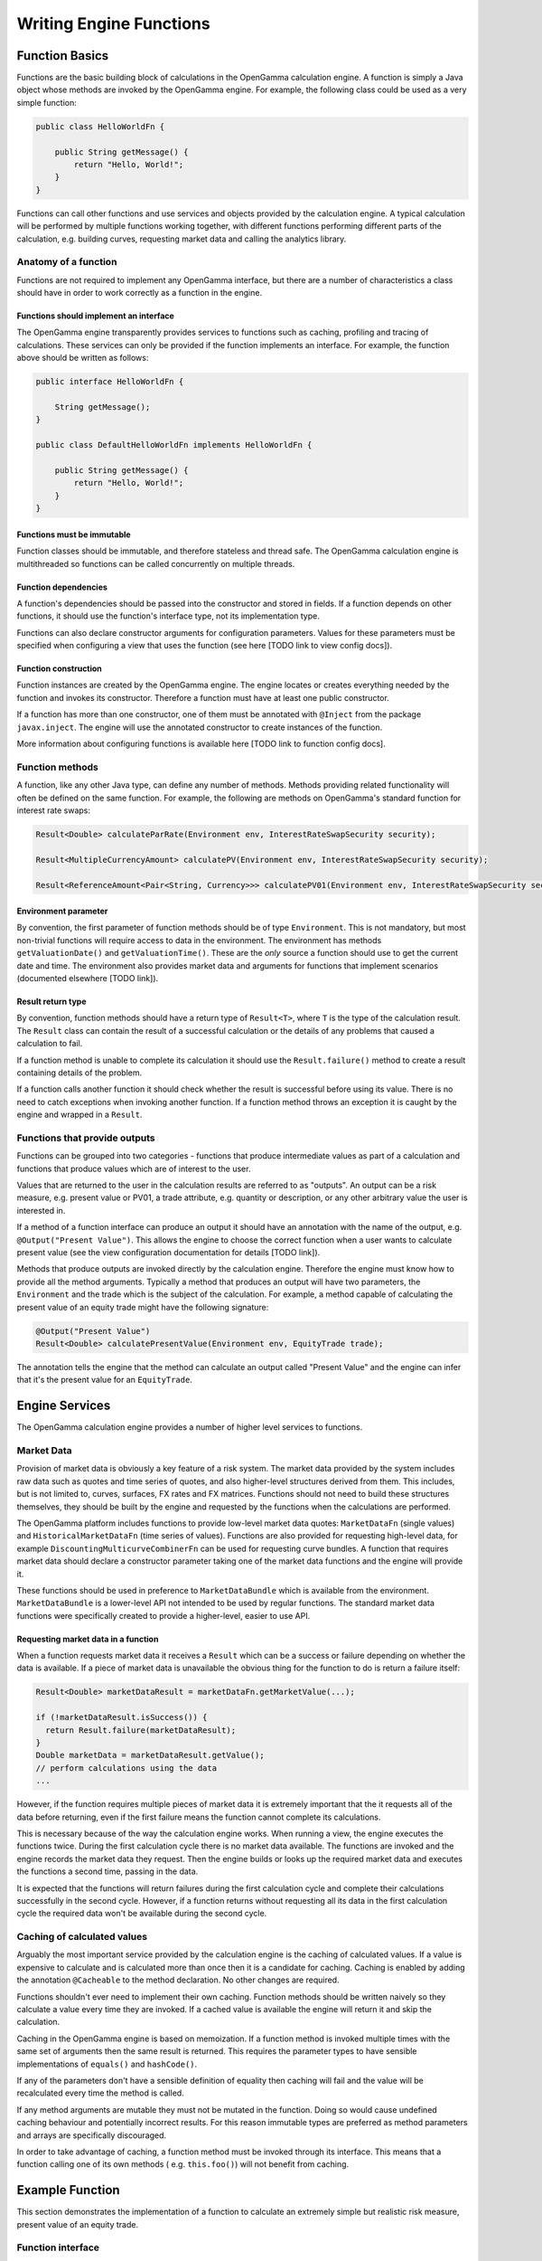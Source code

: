 ========================
Writing Engine Functions
========================

Function Basics
^^^^^^^^^^^^^^^

Functions are the basic building block of calculations in the OpenGamma calculation engine. A function is simply
a Java object whose methods are invoked by the OpenGamma engine. For example, the following class could be used
as a very simple function:

.. code-block:: java

    public class HelloWorldFn {

        public String getMessage() {
            return "Hello, World!";
        }
    }

Functions can call other functions and use services and objects provided by the calculation engine. A typical
calculation will be performed by multiple functions working together, with different functions performing
different parts of the calculation, e.g. building curves, requesting market data and calling the analytics library.

Anatomy of a function
---------------------
Functions are not required to implement any OpenGamma interface, but there are a number of characteristics a
class should have in order to work correctly as a function in the engine.

Functions should implement an interface
~~~~~~~~~~~~~~~~~~~~~~~~~~~~~~~~~~~~~~~
The OpenGamma engine transparently provides services to functions such as caching, profiling and tracing of
calculations. These services can only be provided if the function implements an interface. For example, the function
above should be written as follows:

.. code-block:: java

    public interface HelloWorldFn {

        String getMessage();
    }

    public class DefaultHelloWorldFn implements HelloWorldFn {

        public String getMessage() {
            return "Hello, World!";
        }
    }

Functions must be immutable
~~~~~~~~~~~~~~~~~~~~~~~~~~~
Function classes should be immutable, and therefore stateless and thread safe. The OpenGamma calculation engine is
multithreaded so functions can be called concurrently on multiple threads.

Function dependencies
~~~~~~~~~~~~~~~~~~~~~
A function's dependencies should be passed into the constructor and stored in fields. If a function depends on
other functions, it should use the function's interface type, not its implementation type.

Functions can also declare constructor arguments for configuration parameters. Values for these parameters must
be specified when configuring a view that uses the function (see here [TODO link to view config docs]).

Function construction
~~~~~~~~~~~~~~~~~~~~~
Function instances are created by the OpenGamma engine. The engine locates or creates everything needed by the
function and invokes its constructor. Therefore a function must have at least one public constructor.

If a function has more than one constructor, one of them must be annotated with ``@Inject`` from the package
``javax.inject``. The engine will use the annotated constructor to create instances of the function.

More information about configuring functions is available here [TODO link to function config docs].

Function methods
----------------
A function, like any other Java type, can define any number of methods. Methods providing related functionality
will often be defined on the same function. For example, the following are methods on OpenGamma's standard function
for interest rate swaps:

.. code-block:: java

    Result<Double> calculateParRate(Environment env, InterestRateSwapSecurity security);

    Result<MultipleCurrencyAmount> calculatePV(Environment env, InterestRateSwapSecurity security);

    Result<ReferenceAmount<Pair<String, Currency>>> calculatePV01(Environment env, InterestRateSwapSecurity security);

Environment parameter
~~~~~~~~~~~~~~~~~~~~~
By convention, the first parameter of function methods should be of type ``Environment``. This is not mandatory,
but most non-trivial functions will require access to data in the environment. The environment has methods
``getValuationDate()`` and ``getValuationTime()``. These are the *only* source a function should use to
get the current date and time. The environment also provides market data and arguments for functions that
implement scenarios (documented elsewhere [TODO link]).

Result return type
~~~~~~~~~~~~~~~~~~
By convention, function methods should have a return type of ``Result<T>``, where ``T`` is the type of the
calculation result. The ``Result`` class can contain the result of a successful calculation or the details
of any problems that caused a calculation to fail.

If a function method is unable to complete its calculation it should use the ``Result.failure()`` method to
create a result containing details of the problem.

If a function calls another function it should check whether the result is successful before using its value.
There is no need to catch exceptions when invoking another function. If a function method throws an exception
it is caught by the engine and wrapped in a ``Result``.

Functions that provide outputs
------------------------------
Functions can be grouped into two categories - functions that produce intermediate values as part of
a calculation and functions that produce values which are of interest to the user.

Values that are returned to the user in the calculation results are referred to as "outputs". An output can be
a risk measure, e.g. present value or PV01, a trade attribute, e.g. quantity or description, or any other
arbitrary value the user is interested in.

If a method of a function interface can produce an output it should have an annotation with the name of the output, e.g.
``@Output("Present Value")``. This allows the engine to choose the correct function when a user wants to
calculate present value (see the view configuration documentation for details [TODO link]).

Methods that produce outputs are invoked directly by the calculation engine. Therefore the engine must know how
to provide all the method arguments. Typically a method that produces an output will have two parameters, the
``Environment`` and the trade which is the subject of the calculation. For example, a method capable of calculating
the present value of an equity trade might have the following signature:

.. code-block:: java

    @Output("Present Value")
    Result<Double> calculatePresentValue(Environment env, EquityTrade trade);

The annotation tells the engine that the method can calculate an output called "Present Value" and the engine can
infer that it's the present value for an ``EquityTrade``.

Engine Services
^^^^^^^^^^^^^^^
The OpenGamma calculation engine provides a number of higher level services to functions.

Market Data
-----------
Provision of market data is obviously a key feature of a risk system. The market data provided by the system
includes raw data such as quotes and time series of quotes, and also higher-level structures derived from them. 
This includes, but is not limited to, curves, surfaces, FX rates and FX matrices. Functions should not need 
to build these structures themselves, they should be built by the engine and requested by the functions 
when the calculations are performed.

The OpenGamma platform includes functions to provide low-level market data quotes: ``MarketDataFn`` (single values) and
``HistoricalMarketDataFn`` (time series of values). Functions are also provided for requesting high-level data,
for example ``DiscountingMulticurveCombinerFn`` can be used for requesting curve bundles. A function that
requires market data should declare a constructor parameter taking one of the market data functions and the
engine will provide it.

These functions should be used in preference to ``MarketDataBundle`` which is available from the environment.
``MarketDataBundle`` is a lower-level API not intended to be used by regular functions. The standard market data
functions were specifically created to provide a higher-level, easier to use API.

Requesting market data in a function
~~~~~~~~~~~~~~~~~~~~~~~~~~~~~~~~~~~~
When a function requests market data it receives a ``Result`` which can be a success or failure depending on
whether the data is available. If a piece of market data is unavailable the obvious thing for the function
to do is return a failure itself:

.. code-block:: java

    Result<Double> marketDataResult = marketDataFn.getMarketValue(...);

    if (!marketDataResult.isSuccess()) {
      return Result.failure(marketDataResult);
    }
    Double marketData = marketDataResult.getValue();
    // perform calculations using the data
    ...

However, if the function requires multiple pieces of market data it is extremely important that the it
requests all of the data before returning, even if the first failure means the function cannot complete its
calculations.

This is necessary because of the way the calculation engine works. When running a view, the engine executes
the functions twice. During the first calculation cycle there is no market data available. The functions are invoked
and the engine records the market data they request. Then the engine builds or looks up the required market
data and executes the functions a second time, passing in the data.

It is expected that the functions will return failures during the first calculation cycle and complete their
calculations successfully in the second cycle. However, if a function returns without requesting all its
data in the first calculation cycle the required data won't be available during the second cycle.

Caching of calculated values
----------------------------
Arguably the most important service provided by the calculation engine is the caching of calculated values.
If a value is expensive to calculate and is calculated more than once then it is a candidate for caching.
Caching is enabled by adding the annotation ``@Cacheable`` to the method declaration. No other changes are required.

Functions shouldn't ever need to implement their own caching. Function methods should be written naively so they
calculate a value every time they are invoked. If a cached value is available the engine will return it
and skip the calculation.

Caching in the OpenGamma engine is based on memoization. If a function method is invoked multiple times with
the same set of arguments then the same result is returned. This requires the parameter types to have sensible
implementations of ``equals()`` and ``hashCode()``.

If any of the parameters don't have a sensible definition of equality then caching will fail and the value
will be recalculated every time the method is called.

If any method arguments are mutable they must not be mutated in the function. Doing so would
cause undefined caching behaviour and potentially incorrect results. For this reason immutable types are
preferred as method parameters and arrays are specifically discouraged.

In order to take advantage of caching, a function method must be invoked through its interface. This means
that a function calling one of its own methods ( e.g. ``this.foo()``) will not benefit from caching.

Example Function
^^^^^^^^^^^^^^^^
This section demonstrates the implementation of a function to calculate an extremely simple but realistic risk
measure, present value of an equity trade.

Function interface
------------------
The first task is to define an interface for the function. We only need one method which calculates the present value.
Assume the following definition of an equity trade:

.. code-block:: java

    public class EquityTrade {

        /**
         * @return  the quantity of the trade
         */
        public int getQuantity() {
            ...
        }

        /**
         * @return  the ID of the underlying equity security, e.g. BLOOMBERG_TICKER~AAPL US Equity
         */
        public ExternalIdBundle getSecurityId() {
            ...
        }
    }

The method must have an annotation to specify the output it produces and parameters for the environment and
the trade. The calculated value is a double (ignoring currency for simplicity), so the return type should be
``Result<Double>``. The method can have any name, so we can choose a descriptive one:

.. code-block:: java

    public interface EquityPresentValueFn {

        /**
         * @param env    the calculation environment
         * @param trade  the trade
         * @return       the present value of the trade
         */
        @Output("Present Value")
        Result<Double> calculatePresentValue(Environment env, EquityTrade trade);
    }

Function implementation
-----------------------
The present value of an equity depends on two things:

* The size of the trade - available from ``trade.getQuantity()``
* The current price of the underlying security - this requires market data

In order to request market data, the function needs a reference to ``MarketDataFn``. Therefore it must declare
a constructor parameter.

.. code-block:: java

    public class DefaultEquityPresentValueFn implements EquityPresentValueFn {

        private final MarketDataFn marketDataFn;

        public DefaultEquityPresentValueFn(MarketDataFn marketDataFn) {
            this.marketDataFn = marketDataFn;
        }

        public Result<Double> calculatePresentValue(Environment env, EquityTrade trade) {
            Result<Double> securityPrice = marketDataFn.getMarketValue(env, trade.getSecurityId());

            if (!securityPrice.isSuccess()) {
                return Result.failure(securityPrice);
            }
            double presentValue = securityPrice.getValue() * trade.getQuantity();
            return Result.success(presentValue);
        }
    }

Testing
-------
Functions are normal Java classes which can be unit tested outside of the OpenGamma calculation engine. The functions
provided by the OpenGamma platform (e.g. market data functions) are also normal Java types which can be created
or mocked independently of the engine.

.. code-block:: java

    @Test
    public void equityPresentValue() {
        ExternalIdBundle securityId = ExternalId.of("BLOOMBERG_TICKER", "AAPL US Equity").toBundle();
        MarketDataFn marketDataFn = mock(MarketDataFn.class);
        Environment env = mock(Environment.class);
        when(marketDataFn.getMarketValue(env, securityId)).thenReturn(94.8);
        EquityPresentValueFn presentValueFn = new DefaultEquityPresentValueFn(marketDataFn);
        EquityTrade trade = new EquityTrade(10_000, securityId);
        assertEquals(presentValueFn.calculatePresentValue(env, trade), 948000.0, 0.0001);
    }


TODO Topics not covered yet
^^^^^^^^^^^^^^^^^^^^^^^^^^^
* non-portfolio outputs
* functions should request all market data if possible, even in event of failure
* functions should only get data from the engine, don't go directly to the outside world
* modifying the environment before calling another function
* scenarios / decorators
* call tracing
